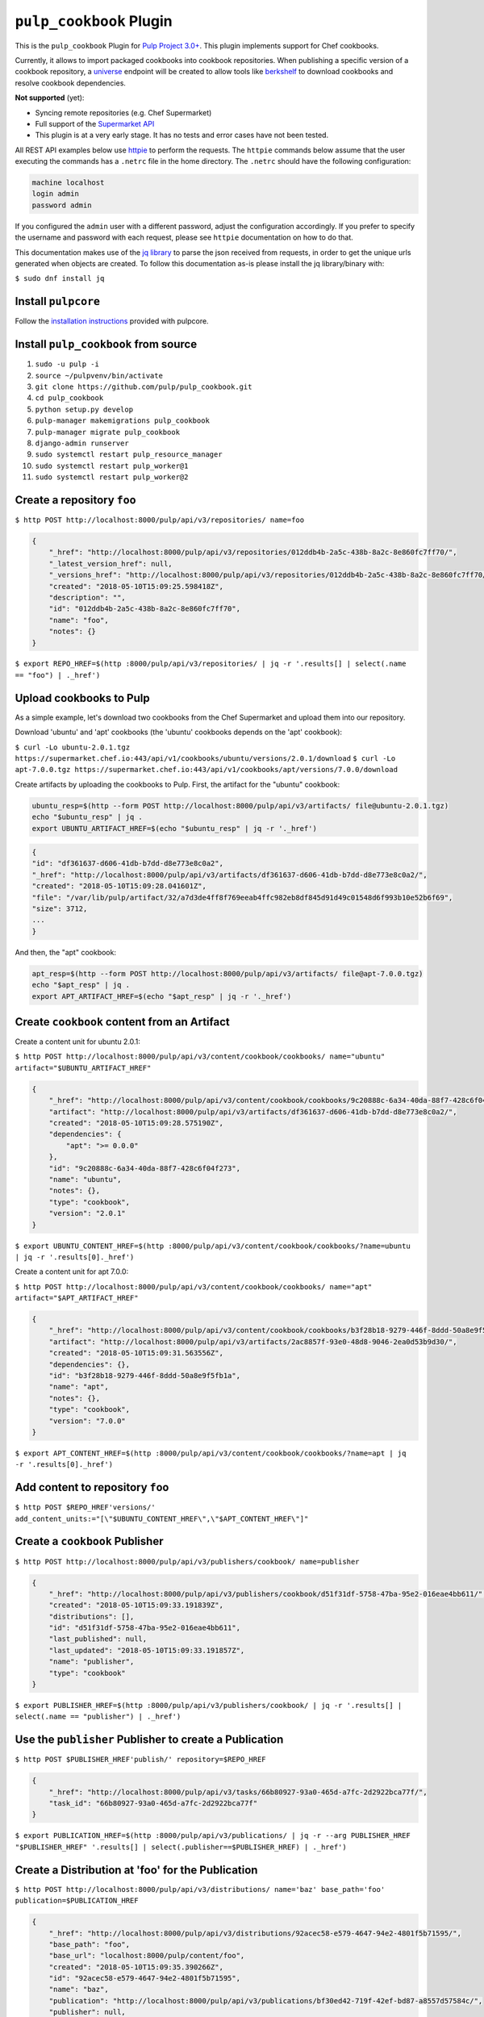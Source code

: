 ``pulp_cookbook`` Plugin
========================

This is the ``pulp_cookbook`` Plugin for `Pulp Project 3.0+
<https://pypi.python.org/pypi/pulpcore/>`__. This plugin implements
support for Chef cookbooks.

Currently, it allows to import packaged cookbooks into cookbook
repositories. When publishing a specific version of a cookbook
repository, a `universe
<https://docs.chef.io/supermarket_api.html#universe>`_ endpoint will
be created to allow tools like `berkshelf
<https://docs.chef.io/berkshelf.html>`_ to download cookbooks and
resolve cookbook dependencies.

**Not supported** (yet):

- Syncing remote repositories (e.g. Chef Supermarket)
- Full support of the `Supermarket API <https://docs.chef.io/supermarket_api.html>`_
- This plugin is at a very early stage. It has no tests and error cases have not
  been tested.

All REST API examples below use `httpie <https://httpie.org/doc>`__ to perform
the requests. The ``httpie`` commands below assume that the user executing the
commands has a ``.netrc`` file in the home directory. The ``.netrc`` should have
the following configuration:

.. code:: text

    machine localhost
    login admin
    password admin

If you configured the ``admin`` user with a different password, adjust the
configuration accordingly. If you prefer to specify the username and password
with each request, please see ``httpie`` documentation on how to do that.

This documentation makes use of the `jq library
<https://stedolan.github.io/jq/>`_ to parse the json received from requests, in
order to get the unique urls generated when objects are created. To follow this
documentation as-is please install the jq library/binary with:

``$ sudo dnf install jq``


Install ``pulpcore``
--------------------

Follow the `installation
instructions <https://docs.pulpproject.org/en/3.0/nightly/installation/instructions.html>`__
provided with pulpcore.

Install ``pulp_cookbook`` from source
-------------------------------------

1)  ``sudo -u pulp -i``
2)  ``source ~/pulpvenv/bin/activate``
3)  ``git clone https://github.com/pulp/pulp_cookbook.git``
4)  ``cd pulp_cookbook``
5)  ``python setup.py develop``
6)  ``pulp-manager makemigrations pulp_cookbook``
7)  ``pulp-manager migrate pulp_cookbook``
8)  ``django-admin runserver``
9)  ``sudo systemctl restart pulp_resource_manager``
10) ``sudo systemctl restart pulp_worker@1``
11) ``sudo systemctl restart pulp_worker@2``

Create a repository ``foo``
---------------------------

``$ http POST http://localhost:8000/pulp/api/v3/repositories/ name=foo``

.. code:: json

    {
        "_href": "http://localhost:8000/pulp/api/v3/repositories/012ddb4b-2a5c-438b-8a2c-8e860fc7ff70/",
        "_latest_version_href": null,
        "_versions_href": "http://localhost:8000/pulp/api/v3/repositories/012ddb4b-2a5c-438b-8a2c-8e860fc7ff70/versions/",
        "created": "2018-05-10T15:09:25.598418Z",
        "description": "",
        "id": "012ddb4b-2a5c-438b-8a2c-8e860fc7ff70",
        "name": "foo",
        "notes": {}
    }

``$ export REPO_HREF=$(http :8000/pulp/api/v3/repositories/ | jq -r '.results[] | select(.name == "foo") | ._href')``

Upload cookbooks to Pulp
------------------------

As a simple example, let's download two cookbooks from the Chef Supermarket and
upload them into our repository.

Download 'ubuntu' and 'apt' cookbooks (the 'ubuntu' cookbooks depends on the
'apt' cookbook):

``$ curl -Lo ubuntu-2.0.1.tgz https://supermarket.chef.io:443/api/v1/cookbooks/ubuntu/versions/2.0.1/download``
``$ curl -Lo apt-7.0.0.tgz https://supermarket.chef.io:443/api/v1/cookbooks/apt/versions/7.0.0/download``


Create artifacts by uploading the cookbooks to Pulp. First, the artifact for the
"ubuntu" cookbook:

.. code:: bash

    ubuntu_resp=$(http --form POST http://localhost:8000/pulp/api/v3/artifacts/ file@ubuntu-2.0.1.tgz)
    echo "$ubuntu_resp" | jq .
    export UBUNTU_ARTIFACT_HREF=$(echo "$ubuntu_resp" | jq -r '._href')


.. code:: json

    {
    "id": "df361637-d606-41db-b7dd-d8e773e8c0a2",
    "_href": "http://localhost:8000/pulp/api/v3/artifacts/df361637-d606-41db-b7dd-d8e773e8c0a2/",
    "created": "2018-05-10T15:09:28.041601Z",
    "file": "/var/lib/pulp/artifact/32/a7d3de4ff8f769eeab4ffc982eb8df845d91d49c01548d6f993b10e52b6f69",
    "size": 3712,
    ...
    }

And then, the "apt" cookbook:

.. code:: bash

    apt_resp=$(http --form POST http://localhost:8000/pulp/api/v3/artifacts/ file@apt-7.0.0.tgz)
    echo "$apt_resp" | jq .
    export APT_ARTIFACT_HREF=$(echo "$apt_resp" | jq -r '._href')

Create ``cookbook`` content from an Artifact
--------------------------------------------

Create a content unit for ubuntu 2.0.1:

``$ http POST http://localhost:8000/pulp/api/v3/content/cookbook/cookbooks/ name="ubuntu" artifact="$UBUNTU_ARTIFACT_HREF"``

.. code:: json

    {
        "_href": "http://localhost:8000/pulp/api/v3/content/cookbook/cookbooks/9c20888c-6a34-40da-88f7-428c6f04f273/",
        "artifact": "http://localhost:8000/pulp/api/v3/artifacts/df361637-d606-41db-b7dd-d8e773e8c0a2/",
        "created": "2018-05-10T15:09:28.575190Z",
        "dependencies": {
            "apt": ">= 0.0.0"
        },
        "id": "9c20888c-6a34-40da-88f7-428c6f04f273",
        "name": "ubuntu",
        "notes": {},
        "type": "cookbook",
        "version": "2.0.1"
    }

``$ export UBUNTU_CONTENT_HREF=$(http :8000/pulp/api/v3/content/cookbook/cookbooks/?name=ubuntu | jq -r '.results[0]._href')``

Create a content unit for apt 7.0.0:

``$ http POST http://localhost:8000/pulp/api/v3/content/cookbook/cookbooks/ name="apt" artifact="$APT_ARTIFACT_HREF"``

.. code:: json

    {
        "_href": "http://localhost:8000/pulp/api/v3/content/cookbook/cookbooks/b3f28b18-9279-446f-8ddd-50a8e9f5fb1a/",
        "artifact": "http://localhost:8000/pulp/api/v3/artifacts/2ac8857f-93e0-48d8-9046-2ea0d53b9d30/",
        "created": "2018-05-10T15:09:31.563556Z",
        "dependencies": {},
        "id": "b3f28b18-9279-446f-8ddd-50a8e9f5fb1a",
        "name": "apt",
        "notes": {},
        "type": "cookbook",
        "version": "7.0.0"
    }

``$ export APT_CONTENT_HREF=$(http :8000/pulp/api/v3/content/cookbook/cookbooks/?name=apt | jq -r '.results[0]._href')``


Add content to repository ``foo``
---------------------------------

``$ http POST $REPO_HREF'versions/' add_content_units:="[\"$UBUNTU_CONTENT_HREF\",\"$APT_CONTENT_HREF\"]"``


Create a ``cookbook`` Publisher
-------------------------------

``$ http POST http://localhost:8000/pulp/api/v3/publishers/cookbook/ name=publisher``


.. code:: json

    {
        "_href": "http://localhost:8000/pulp/api/v3/publishers/cookbook/d51f31df-5758-47ba-95e2-016eae4bb611/",
        "created": "2018-05-10T15:09:33.191839Z",
        "distributions": [],
        "id": "d51f31df-5758-47ba-95e2-016eae4bb611",
        "last_published": null,
        "last_updated": "2018-05-10T15:09:33.191857Z",
        "name": "publisher",
        "type": "cookbook"
    }

``$ export PUBLISHER_HREF=$(http :8000/pulp/api/v3/publishers/cookbook/ | jq -r '.results[] | select(.name == "publisher") | ._href')``


Use the ``publisher`` Publisher to create a Publication
-------------------------------------------------------

``$ http POST $PUBLISHER_HREF'publish/' repository=$REPO_HREF``

.. code:: json

    {
        "_href": "http://localhost:8000/pulp/api/v3/tasks/66b80927-93a0-465d-a7fc-2d2922bca77f/",
        "task_id": "66b80927-93a0-465d-a7fc-2d2922bca77f"
    }

``$ export PUBLICATION_HREF=$(http :8000/pulp/api/v3/publications/ | jq -r --arg PUBLISHER_HREF "$PUBLISHER_HREF" '.results[] | select(.publisher==$PUBLISHER_HREF) | ._href')``

Create a Distribution at 'foo' for the Publication
--------------------------------------------------

``$ http POST http://localhost:8000/pulp/api/v3/distributions/ name='baz' base_path='foo' publication=$PUBLICATION_HREF``

.. code:: json

    {
        "_href": "http://localhost:8000/pulp/api/v3/distributions/92acec58-e579-4647-94e2-4801f5b71595/",
        "base_path": "foo",
        "base_url": "localhost:8000/pulp/content/foo",
        "created": "2018-05-10T15:09:35.390266Z",
        "id": "92acec58-e579-4647-94e2-4801f5b71595",
        "name": "baz",
        "publication": "http://localhost:8000/pulp/api/v3/publications/bf30ed42-719f-42ef-bd87-a8557d57584c/",
        "publisher": null,
        "repository": null
    }


You can have a look at the published "universe" metadata now:

``$ http http://localhost:8000/pulp_cookbook/market/foo/universe``

.. code:: json

    {
        "apt": {
            "7.0.0": {
                "dependencies": {},
                "download_url": "http://localhost:8000/pulp/content/foo/cookbook_files/apt/7_0_0/apt-7.0.0.tar.gz",
                "location_path": "http://localhost:8000/pulp/content/foo/cookbook_files/apt/7_0_0/apt-7.0.0.tar.gz",
                "location_type": "uri"
            }
        },
        "ubuntu": {
            "2.0.1": {
                "dependencies": {
                    "apt": ">= 0.0.0"
                },
                "download_url": "http://localhost:8000/pulp/content/foo/cookbook_files/ubuntu/2_0_1/ubuntu-2.0.1.tar.gz",
                "location_path": "http://localhost:8000/pulp/content/foo/cookbook_files/ubuntu/2_0_1/ubuntu-2.0.1.tar.gz",
                "location_type": "uri"
            }
        }
    }


Use Berkshelf with the published repo
-------------------------------------

Create a Berksfile with the following content:


.. code:: ruby

   source 'http://localhost:8000/pulp_cookbook/market/foo'

   cookbook 'ubuntu'


``$ berks install``

.. code:: ruby

   Resolving cookbook dependencies...
   Fetching cookbook index from http://localhost:8000/pulp_cookbook/market/foo...
   Installing apt (7.0.0) from http://localhost:8000/pulp_cookbook/market/foo ([uri] http://localhost:8000/pulp/content/foo/cookbook_files/apt/7_0_0/apt-7.0.0.tar.gz)
   Installing ubuntu (2.0.1) from http://localhost:8000/pulp_cookbook/market/foo ([uri] http://localhost:8000/pulp/content/foo/cookbook_files/ubuntu/2_0_1/ubuntu-2.0.1.tar.gz)


